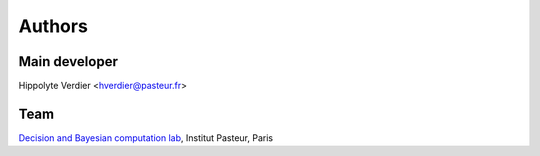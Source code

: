 Authors
*******

Main developer
==============

Hippolyte Verdier <hverdier@pasteur.fr>

Team
=====

`Decision and Bayesian computation lab <https://research.pasteur.fr/en/team/decision-and-bayesian-computation/>`_, Institut Pasteur, Paris